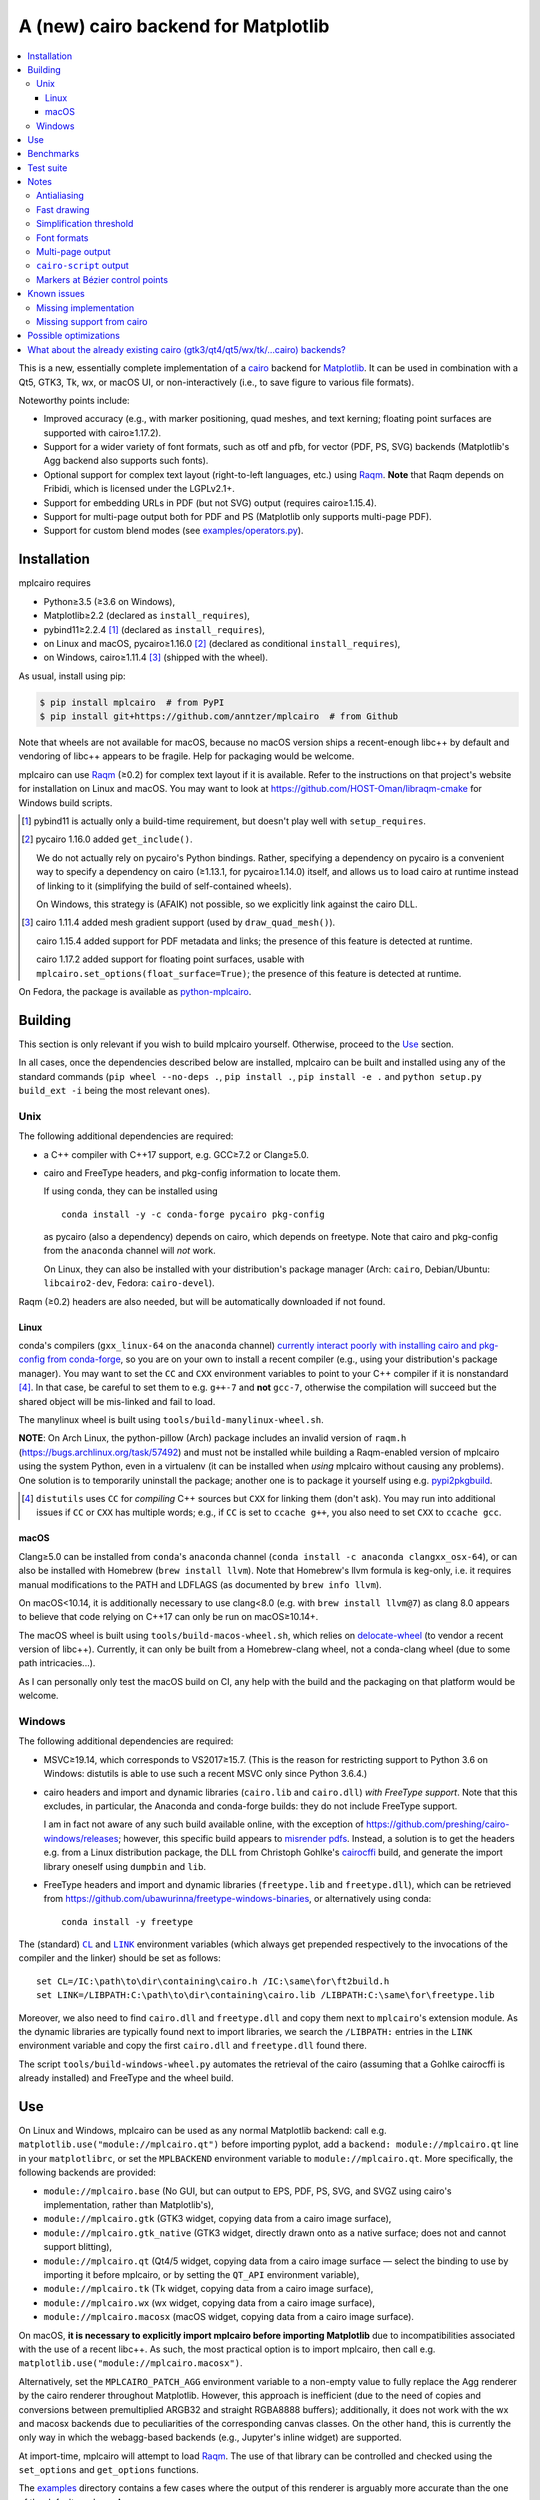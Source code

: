 ====================================
A (new) cairo backend for Matplotlib
====================================

|PyPI| |Fedora Rawhide|

|Azure Pipelines|

.. |PyPI|
   image:: https://img.shields.io/pypi/v/mplcairo.svg
   :target: https://pypi.python.org/pypi/mplcairo
.. |Fedora Rawhide|
   image:: https://repology.org/badge/version-for-repo/fedora_rawhide/python:mplcairo.svg
   :target: fedora-package_
.. |Azure Pipelines|
   image:: https://dev.azure.com/anntzer/mplcairo/_apis/build/status/anntzer.mplcairo
   :target: https://dev.azure.com/anntzer/mplcairo/_build/latest?definitionId=1

.. _fedora-package: https://apps.fedoraproject.org/packages/python-mplcairo

.. contents:: :local:

This is a new, essentially complete implementation of a cairo_ backend for
Matplotlib_.  It can be used in combination with a Qt5, GTK3, Tk, wx, or macOS
UI, or non-interactively (i.e., to save figure to various file formats).

Noteworthy points include:

.. ... sadly, currently not true.

   - Speed (the backend can be up to ~10× faster than Agg, e.g., when stamping
     circular markers of variable colors).

- Improved accuracy (e.g., with marker positioning, quad meshes, and text
  kerning; floating point surfaces are supported with cairo≥1.17.2).
- Support for a wider variety of font formats, such as otf and pfb, for vector
  (PDF, PS, SVG) backends (Matplotlib's Agg backend also supports such fonts).
- Optional support for complex text layout (right-to-left languages, etc.)
  using Raqm_.  **Note** that Raqm depends on Fribidi, which is licensed under
  the LGPLv2.1+.
- Support for embedding URLs in PDF (but not SVG) output (requires
  cairo≥1.15.4).
- Support for multi-page output both for PDF and PS (Matplotlib only supports
  multi-page PDF).
- Support for custom blend modes (see `examples/operators.py`_).

.. _cairo: https://www.cairographics.org/
.. _Matplotlib: http://matplotlib.org/
.. _Raqm: https://github.com/HOST-Oman/libraqm
.. _examples/operators.py: examples/operators.py

Installation
============

mplcairo requires

- Python≥3.5 (≥3.6 on Windows),
- Matplotlib≥2.2 (declared as ``install_requires``),
- pybind11≥2.2.4 [#]_ (declared as ``install_requires``),
- on Linux and macOS, pycairo≥1.16.0 [#]_ (declared as conditional
  ``install_requires``),
- on Windows, cairo≥1.11.4 [#]_ (shipped with the wheel).

As usual, install using pip:

.. code-block:: sh

   $ pip install mplcairo  # from PyPI
   $ pip install git+https://github.com/anntzer/mplcairo  # from Github

Note that wheels are not available for macOS, because no macOS version ships a
recent-enough libc++ by default and vendoring of libc++ appears to be fragile.
Help for packaging would be welcome.

mplcairo can use Raqm_ (≥0.2) for complex text layout if it is available.
Refer to the instructions on that project's website for installation on Linux
and macOS.  You may want to look at https://github.com/HOST-Oman/libraqm-cmake
for Windows build scripts.

.. [#] pybind11 is actually only a build-time requirement, but doesn't play
   well with ``setup_requires``.

.. [#] pycairo 1.16.0 added ``get_include()``.

   We do not actually rely on pycairo's Python bindings.  Rather, specifying a
   dependency on pycairo is a convenient way to specify a dependency on cairo
   (≥1.13.1, for pycairo≥1.14.0) itself, and allows us to load cairo at
   runtime instead of linking to it (simplifying the build of self-contained
   wheels).

   On Windows, this strategy is (AFAIK) not possible, so we explicitly link
   against the cairo DLL.

.. [#] cairo 1.11.4 added mesh gradient support (used by ``draw_quad_mesh()``).

   cairo 1.15.4 added support for PDF metadata and links; the presence of this
   feature is detected at runtime.

   cairo 1.17.2 added support for floating point surfaces, usable with
   ``mplcairo.set_options(float_surface=True)``; the presence of this feature
   is detected at runtime.

On Fedora, the package is available as `python-mplcairo <fedora-package_>`_.

Building
========

This section is only relevant if you wish to build mplcairo yourself.
Otherwise, proceed to the Use_ section.

In all cases, once the dependencies described below are installed, mplcairo
can be built and installed using any of the standard commands (``pip wheel
--no-deps .``, ``pip install .``, ``pip install -e .`` and ``python setup.py
build_ext -i`` being the most relevant ones).

Unix
----

The following additional dependencies are required:

- a C++ compiler with C++17 support, e.g. GCC≥7.2 or Clang≥5.0.

- cairo and FreeType headers, and pkg-config information to locate them.

  If using conda, they can be installed using ::

     conda install -y -c conda-forge pycairo pkg-config

  as pycairo (also a dependency) depends on cairo, which depends on freetype.
  Note that cairo and pkg-config from the ``anaconda`` channel will *not* work.

  On Linux, they can also be installed with your distribution's package manager
  (Arch: ``cairo``, Debian/Ubuntu: ``libcairo2-dev``, Fedora: ``cairo-devel``).

Raqm (≥0.2) headers are also needed, but will be automatically downloaded if
not found.

Linux
`````

conda's compilers (``gxx_linux-64`` on the ``anaconda`` channel) `currently
interact poorly with installing cairo and pkg-config from conda-forge
<conda-build-2523_>`_, so you are on your own to install a recent compiler
(e.g., using your distribution's package manager).  You may want to set the
``CC`` and ``CXX`` environment variables to point to your C++ compiler if it is
nonstandard [#]_.  In that case, be careful to set them to e.g. ``g++-7`` and
**not** ``gcc-7``, otherwise the compilation will succeed but the shared object
will be mis-linked and fail to load.

The manylinux wheel is built using ``tools/build-manylinux-wheel.sh``.

**NOTE**: On Arch Linux, the python-pillow (Arch) package includes an invalid
version of ``raqm.h`` (https://bugs.archlinux.org/task/57492) and must not be
installed while building a Raqm-enabled version of mplcairo using the system
Python, even in a virtualenv (it can be installed when *using* mplcairo without
causing any problems).  One solution is to temporarily uninstall the package;
another one is to package it yourself using e.g. pypi2pkgbuild_.

.. [#] ``distutils`` uses ``CC`` for *compiling* C++ sources but ``CXX`` for
   linking them (don't ask).  You may run into additional issues if ``CC`` or
   ``CXX`` has multiple words; e.g., if ``CC`` is set to ``ccache g++``, you
   also need to set ``CXX`` to ``ccache gcc``.

.. _conda-build-2523: https://github.com/conda/conda-build/issues/2523
.. _pypi2pkgbuild: https://github.com/anntzer/pypi2pkgbuild

macOS
`````

Clang≥5.0 can be installed from ``conda``'s ``anaconda`` channel (``conda
install -c anaconda clangxx_osx-64``), or can also be installed with Homebrew
(``brew install llvm``).  Note that Homebrew's llvm formula is keg-only, i.e.
it requires manual modifications to the PATH and LDFLAGS (as documented by
``brew info llvm``).

On macOS<10.14, it is additionally necessary to use clang<8.0 (e.g. with ``brew
install llvm@7``) as clang 8.0 appears to believe that code relying on C++17
can only be run on macOS≥10.14+.

The macOS wheel is built using ``tools/build-macos-wheel.sh``, which relies on
delocate-wheel_ (to vendor a recent version of libc++).  Currently, it can only
be built from a Homebrew-clang wheel, not a conda-clang wheel (due to some path
intricacies...).

As I can personally only test the macOS build on CI, any help with the build
and the packaging on that platform would be welcome.

.. _delocate-wheel: https://github.com/matthew-brett/delocate

Windows
-------

The following additional dependencies are required:

- MSVC≥19.14, which corresponds to VS2017≥15.7.  (This is the reason for
  restricting support to Python 3.6 on Windows: distutils is able to use such a
  recent MSVC only since Python 3.6.4.)

- cairo headers and import and dynamic libraries (``cairo.lib`` and
  ``cairo.dll``) *with FreeType support*.  Note that this excludes, in
  particular, the Anaconda and conda-forge builds: they do not include
  FreeType support.

  I am in fact not aware of any such build available online, with the exception
  of https://github.com/preshing/cairo-windows/releases; however, this specific
  build appears to `misrender pdfs`_.  Instead, a solution is to get the
  headers e.g. from a Linux distribution package, the DLL from Christoph
  Gohlke's cairocffi_ build, and generate the import library oneself using
  ``dumpbin`` and ``lib``.

- FreeType headers and import and dynamic libraries (``freetype.lib`` and
  ``freetype.dll``), which can be retrieved from
  https://github.com/ubawurinna/freetype-windows-binaries, or alternatively
  using conda::

     conda install -y freetype

.. _misrender pdfs: https://preshing.com/20170529/heres-a-standalone-cairo-dll-for-windows/#IDComment1047546463
.. _cairocffi: https://www.lfd.uci.edu/~gohlke/pythonlibs/#cairocffi

The (standard) |CL|_ and |LINK|_ environment variables (which always get
prepended respectively to the invocations of the compiler and the linker)
should be set as follows::

   set CL=/IC:\path\to\dir\containing\cairo.h /IC:\same\for\ft2build.h
   set LINK=/LIBPATH:C:\path\to\dir\containing\cairo.lib /LIBPATH:C:\same\for\freetype.lib

Moreover, we also need to find ``cairo.dll`` and ``freetype.dll`` and copy
them next to ``mplcairo``'s extension module.  As the dynamic libraries are
typically found next to import libraries, we search the ``/LIBPATH:`` entries
in the ``LINK`` environment variable and copy the first ``cairo.dll`` and
``freetype.dll`` found there.

The script ``tools/build-windows-wheel.py`` automates the retrieval of the
cairo (assuming that a Gohlke cairocffi is already installed) and FreeType and
the wheel build.

.. |CL| replace:: ``CL``
.. _CL: https://docs.microsoft.com/en-us/cpp/build/reference/cl-environment-variables
.. |LINK| replace:: ``LINK``
.. _LINK: https://docs.microsoft.com/en-us/cpp/build/reference/link-environment-variables

Use
===

On Linux and Windows, mplcairo can be used as any normal Matplotlib backend:
call e.g. ``matplotlib.use("module://mplcairo.qt")`` before importing pyplot,
add a ``backend: module://mplcairo.qt`` line in your ``matplotlibrc``, or set
the ``MPLBACKEND`` environment variable to ``module://mplcairo.qt``.  More
specifically, the following backends are provided:

- ``module://mplcairo.base`` (No GUI, but can output to EPS, PDF, PS, SVG, and
  SVGZ using cairo's implementation, rather than Matplotlib's),
- ``module://mplcairo.gtk`` (GTK3 widget, copying data from a cairo image
  surface),
- ``module://mplcairo.gtk_native`` (GTK3 widget, directly drawn onto as a
  native surface; does not and cannot support blitting),
- ``module://mplcairo.qt`` (Qt4/5 widget, copying data from a cairo image
  surface — select the binding to use by importing it before mplcairo, or by
  setting the ``QT_API`` environment variable),
- ``module://mplcairo.tk`` (Tk widget, copying data from a cairo image
  surface),
- ``module://mplcairo.wx`` (wx widget, copying data from a cairo image
  surface),
- ``module://mplcairo.macosx`` (macOS widget, copying data from a cairo image
  surface).

On macOS, **it is necessary to explicitly import mplcairo before importing
Matplotlib** due to incompatibilities associated with the use of a recent
libc++.  As such, the most practical option is to import mplcairo, then call
e.g. ``matplotlib.use("module://mplcairo.macosx")``.

.. ... doesn't work now.

   To use cairo rendering in Jupyter's ``inline`` mode, patch

   .. code-block:: python

      ipykernel.pylab.backend_inline.new_figure_manager = \
          mplcairo.base.new_figure_manager

Alternatively, set the ``MPLCAIRO_PATCH_AGG`` environment variable to a
non-empty value to fully replace the Agg renderer by the cairo renderer
throughout Matplotlib.  However, this approach is inefficient (due to the need
of copies and conversions between premultiplied ARGB32 and straight RGBA8888
buffers); additionally, it does not work with the wx and macosx backends due
to peculiarities of the corresponding canvas classes.  On the other hand, this
is currently the only way in which the webagg-based backends (e.g., Jupyter's
inline widget) are supported.

At import-time, mplcairo will attempt to load Raqm_.  The use of that library
can be controlled and checked using the ``set_options`` and ``get_options``
functions.

The examples_ directory contains a few cases where the output of this renderer
is arguably more accurate than the one of the default renderer, Agg:

- circle_markers.py_ and square_markers.py_: more accurate and faster marker
  stamping.
- markevery.py_: more accurate marker stamping.
- quadmesh.py_: better antialiasing of quad meshes, fewer artefacts with
  masked data.
- text_kerning.py_: improved text kerning.

.. _examples: examples/
.. _circle_markers.py: examples/circle_markers.py
.. _square_markers.py: examples/square_markers.py
.. _markevery.py: examples/markevery.py
.. _quadmesh.py: examples/quadmesh.py
.. _text_kerning.py: examples/text_kerning.py

Benchmarks
==========

Install (in the virtualenv) ``pytest>=3.1.0`` and ``pytest-benchmark``, then
call (e.g.):

.. code-block:: sh

   pytest --benchmark-group-by=fullfunc --benchmark-timer=time.process_time

Keep in mind that conda-forge's cairo is (on my setup) ~2× slower than a
"native" build of cairo.

Test suite
==========

Run ``run-mpl-test-suite.py`` (which depends on ``pytest>=3.2.2``) to run the
Matplotlib test suite with the Agg backend patched by the mplcairo backend.
Note that Matplotlib must be installed with its test data, which is not the
case when it is installed from conda or from most Linux distributions; instead,
it should be installed from PyPI or from source.

Nearly all image comparison tests "fail" as the renderers are fundamentally
different; currently, the intent is to manually check the diff images.  Passing
``--tolerance=inf`` marks these tests as "passed" (while still textually
reporting the image differences) so that one can spot issues not related to
rendering differences.  In practice, ``--tolerance=50`` appears to be enough.

Some other (non-image-comparison) tests are also known to fail (they are listed
in ``ISSUES.rst``, with the relevant explanations), and automatically skipped.

Notes
=====

Antialiasing
------------

The artist antialiasing property can be set to any of the ``cairo_antialias_t``
enum values, or ``True`` (the default) or ``False`` (which is synonym to
``NONE``).

Setting antialiasing to ``True`` uses ``FAST`` antialiasing for lines thicker
than 1/3px and ``BEST`` for lines thinner than that: for lines thinner
than 1/3px, the former leads to artefacts such as lines disappearing in
certain sections (see e.g. ``test_cycles.test_property_collision_plot`` after
forcing the antialiasing to ``FAST``).  The threshold of 1/3px was determined
empirically, see `examples/thin_line_antialiasing.py`_.

.. _examples/thin_line_antialiasing.py: examples/thin_line_antialiasing.py

Note that in order to set the ``lines.antialiased`` or ``patch.antialiased``
rcparams to a ``cairo_antialias_t`` enum value, it is necessary to bypass
rcparam validation, using, e.g.

.. code-block:: python

   dict.__setitem__(plt.rcParams, "lines.antialiased", antialias_t.FAST)

The ``text.antialiased`` rcparam can likewise be set to any
``cairo_antialias_t`` enum value, or ``True`` (the default, which maps to
``SUBPIXEL`` — ``GRAY`` is not sufficient to benefit from Raqm_'s subpixel
positioning; see also `cairo bug #152 <cairo-152_>`_) or ``False`` (which maps
to ``NONE``).

.. _cairo-152: https://gitlab.freedesktop.org/cairo/cairo/issues/152

Note that in rare cases, ``FAST`` antialiasing can trigger a "double free or
corruption" bug in cairo (`#44 <cairo-44_>`_).  If you hit this problem,
consider using ``BEST`` or ``NONE`` antialiasing (depending on your quality and
speed requirements).

.. _cairo-44: https://gitlab.freedesktop.org/cairo/cairo/issues/44

Fast drawing
------------

For fast drawing of path with many segments, the ``agg.path.chunksize`` rcparam
should be set to e.g. 1000 (see `examples/time_drawing_per_element.py`_ for the
determination of this value); this causes longer paths to be split into
individually rendered sections of 1000 segments each (directly rendering longer
paths appears to have slightly superlinear complexity).

.. _examples/time_drawing_per_element.py: examples/time_drawing_per_element.py

Simplification threshold
------------------------

The ``path.simplify_threshold`` rcparam is used to control the accuracy of
marker stamping, down to an arbitrarily chosen threshold of 1/16px.  If the
threshold is set to a lower value, the exact (slower) marker drawing path will
be used.  Marker stamping is also implemented for scatter plots (which can have
multiple colors).  Likewise, markers of different sizes get mapped into markers
of discretized sizes, with an error bounded by the threshold.

**NOTE**: ``pcolor`` and mplot3d's ``plot_surface`` display some artifacts
where the facets join each other.  This is because these functions internally
use a ``PathCollection``, thus triggering the approximate stamping.
``pcolormesh`` (which internally uses a ``QuadMesh``) should generally be
preferred over ``pcolor`` anyways. ``plot_surface`` should likewise instead
represent the surface using ``QuadMesh``, which is drawn without such
artefacts.

Font formats
------------

In order to use a specific font that Matplotlib may be unable to use, pass a
filename directly:

.. code-block:: python

   from matplotlib.font_manager import FontProperties
   ax.text(.5, .5, "hello, world", fontproperties=FontProperties(fname="..."))

mplcairo still relies on Matplotlib's font cache, so fonts unsupported by
Matplotlib remain unavailable by other means.

For ttc fonts (and, more generally, font formats that include multiple font
faces in a single file), the *n*\th font (*n*\≥0) can be selected by appending
``#n`` to the filename (e.g., ``fname="/path/to/font.ttc#1"``).

Note that Matplotlib's (default) Agg backend will handle most (single-face)
fonts equally well (ultimately, both backends relies on FreeType for
rasterization).  It is Matplotlib's vector backends (PS, PDF, and, for pfb
fonts, SVG) that do not support these fonts, whereas mplcairo support these
fonts in all output formats.

Multi-page output
-----------------

Matplotlib's ``PdfPages`` class is deeply tied with the builtin ``backend_pdf``
(in fact, it cannot even be used with Matplotlib's own cairo backend).
Instead, use ``mplcairo.multipage.MultiPage`` for multi-page PDF and PS output.
The API is similar:

.. code-block:: python

   from mplcairo.multipage import MultiPage

   fig1 = ...
   fig2 = ...
   with MultiPage(path_or_stream, metadata=...) as mp:
       mp.savefig(fig1)
       mp.savefig(fig2)

See the class' docstring for additional information.

``cairo-script`` output
-----------------------

Setting the ``MPLCAIRO_SCRIPT_SURFACE`` environment variable *before mplcairo
is imported* to ``vector`` or ``raster`` allows one to save figures (with
``savefig``) in the ``.cairoscript`` format, which is a "native script that
matches the cairo drawing model".  The value of the variable determines the
rendering path used (e.g., whether marker stamping is used at all).  This may
be helpful for troubleshooting purposes.

Note that this may crash the process after the file is written, due to `cairo
bug #277 <cairo-277_>`_.

.. _cairo-277: https://gitlab.freedesktop.org/cairo/cairo/issues/277

Markers at Bézier control points
--------------------------------

``draw_markers`` draws a marker at each control point of the given path, which
is the documented behavior, even though all builtin renderers only draw markers
at straight or Bézier segment ends.

Known issues
============

Missing implementation
----------------------

Support for the following features is missing:

- the ``svg.image_inline`` rcparam.

Missing support from cairo
--------------------------

- SVG output does not set URLs on any element, as cairo provides no support for
  doing so.
- PS output does not respect SOURCE_DATE_EPOCH.
- The following rcparams have no effect: ``pdf.fonttype``,
  ``pdf.use14corefonts``, ``ps.fonttype``, ``ps.useafm``, ``svg.fonttype``,
  ``svg.hashsalt``.

Possible optimizations
======================

- Cache eviction policy and persistent cache for ``draw_path_collection``.
- Path simplification (although cairo appears to use vertex reduction and
  Douglas-Peucker internally?).
- mathtext should probably hold onto a vector of ``FT_Glyph``\s instead of
  reloading a ``FT_Face`` for each glyph, but that'll likely wait for the ft2
  rewrite in Matplotlib itself.
- Use QtOpenGLWidget and the cairo-gl backend.
- ``hexbin`` currently falls back on the slow implementation due to its use of
  the ``offset_position`` parameter.  This should be fixed on Matplotlib's
  side.

What about the already existing cairo (gtk3/qt4/qt5/wx/tk/...cairo) backends?
=============================================================================

They are very slow (try running `examples/mplot3d/wire3d_animation.py`_) and
render math poorly (try ``title(r"$\sqrt{2}$")``).

.. _examples/mplot3d/wire3d_animation.py: examples/mplot3d/wire3d_animation.py

